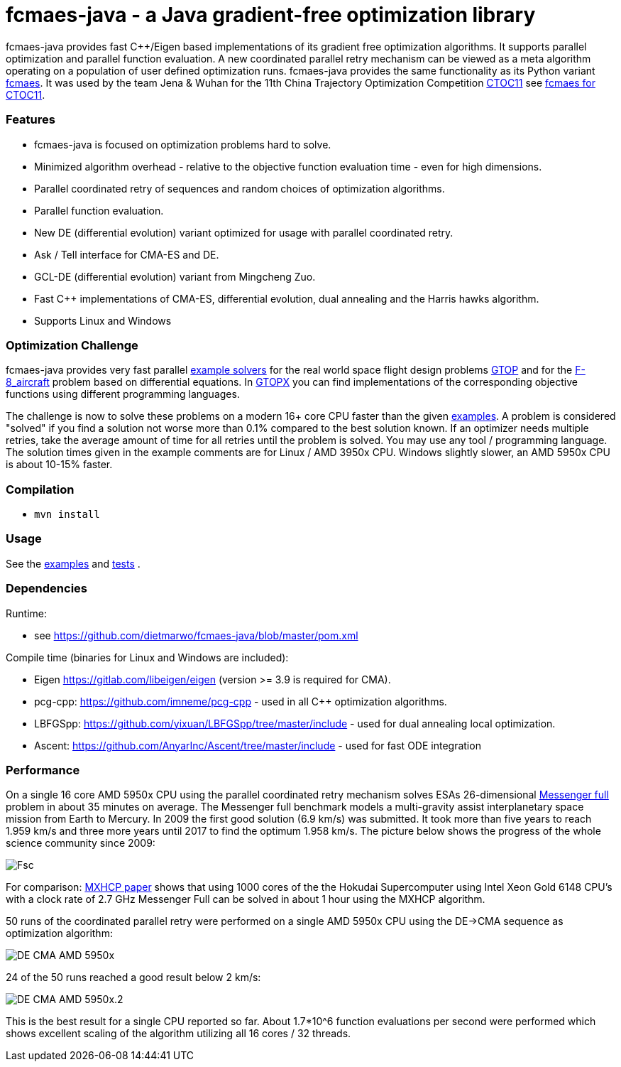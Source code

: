 :encoding: utf-8
:imagesdir: img
:cpp: C++

= fcmaes-java - a Java gradient-free optimization library

fcmaes-java provides fast {cpp}/Eigen based implementations of its gradient free optimization algorithms.
It supports parallel optimization and parallel function evaluation. A new coordinated parallel retry mechanism 
can be viewed as a meta algorithm operating on a population of user defined optimization runs. 
fcmaes-java provides the same functionality as its Python variant https://github.com/dietmarwo/fast-cma-es[fcmaes].
It was used by the team Jena & Wuhan for the 11th China Trajectory Optimization Competition https://ctoc11.skyeststudio.com/[CTOC11] 
see https://github.com/dietmarwo/fcmaes-java/blob/master/CTOC11.adoc[fcmaes for CTOC11].

=== Features

- fcmaes-java is focused on optimization problems hard to solve.
- Minimized algorithm overhead - relative to the objective function evaluation time - even for high dimensions. 
- Parallel coordinated retry of sequences and random choices of optimization algorithms. 
- Parallel function evaluation.
- New DE (differential evolution) variant optimized for usage with parallel coordinated retry.
- Ask / Tell interface for CMA-ES and DE. 
- GCL-DE (differential evolution) variant from Mingcheng Zuo.
- Fast C++ implementations of CMA-ES, differential evolution, dual annealing and the Harris hawks algorithm.
- Supports Linux and Windows

=== Optimization Challenge

fcmaes-java provides very fast parallel
https://github.com/dietmarwo/fcmaes-java/blob/master/src/main/java/fcmaes/examples[example solvers] for the 
real world space flight design problems https://www.esa.int/gsp/ACT/projects/gtop[GTOP] and for 
the https://mintoc.de/index.php/F-8_aircraft[F-8_aircraft] problem based on differential equations. 
In http://www.midaco-solver.com/index.php/about/benchmarks/gtopx[GTOPX] you can find implementations 
of the corresponding objective functions using different programming languages.

The challenge is now to solve these problems on a modern 16+ core CPU faster than the  
given https://github.com/dietmarwo/fcmaes-java/blob/master/src/main/java/fcmaes/examples[examples].
A problem is considered "solved" if you find a solution not worse more than 0.1% compared to the
best solution known. If an optimizer needs multiple retries, take the average amount of time
for all retries until the problem is solved. You may use any tool / programming language. The
solution times given in the example comments are for Linux / AMD 3950x CPU. Windows slightly
slower, an AMD 5950x CPU is about 10-15% faster. 
 
=== Compilation
 
* `mvn install`

=== Usage

See the https://github.com/dietmarwo/fcmaes-java/blob/master/src/main/java/fcmaes/examples[examples] and 
https://github.com/dietmarwo/fcmaes-java/blob/master/src/test/java/fcmaes/core/OptimizerTest.java[tests] . 

=== Dependencies

Runtime:

- see https://github.com/dietmarwo/fcmaes-java/blob/master/pom.xml

Compile time (binaries for Linux and Windows are included):

- Eigen https://gitlab.com/libeigen/eigen (version >= 3.9 is required for CMA).
- pcg-cpp: https://github.com/imneme/pcg-cpp - used in all {cpp} optimization algorithms.
- LBFGSpp: https://github.com/yixuan/LBFGSpp/tree/master/include - used for dual annealing local optimization.
- Ascent: https://github.com/AnyarInc/Ascent/tree/master/include - used for fast ODE integration

=== Performance

On a single 16 core AMD 5950x CPU using the parallel coordinated retry mechanism 
solves ESAs 26-dimensional https://www.esa.int/gsp/ACT/projects/gtop/messenger_full/[Messenger full] problem
in about 35 minutes on average. The Messenger full benchmark models a
multi-gravity assist interplanetary space mission from Earth to Mercury. In 2009 the first good solution (6.9 km/s)
was submitted. It took more than five years to reach 1.959 km/s and three more years until 2017 to find the optimum 1.958 km/s. 
The picture below shows the progress of the whole science community since 2009:

image::Fsc.png[]  

For comparison: http://www.midaco-solver.com/data/pub/PDPTA20_Messenger.pdf[MXHCP paper] shows that using 1000 cores of the the 
Hokudai Supercomputer using Intel Xeon Gold 6148 CPU’s with a clock rate of 2.7 GHz Messenger Full can be solved 
in about 1 hour using the MXHCP algorithm. 

50 runs of the coordinated parallel retry were performed on a single AMD 5950x CPU 
using the DE->CMA sequence as optimization algorithm: 

image::DE-CMA_AMD_5950x.png[]

24 of the 50 runs reached a good result below 2 km/s:

image::DE-CMA_AMD_5950x.2.png[]  

This is the best result for a single CPU reported so far.
About 1.7*10^6 function evaluations per second were performed which shows excellent scaling of the algorithm utilizing all
16 cores / 32 threads.   